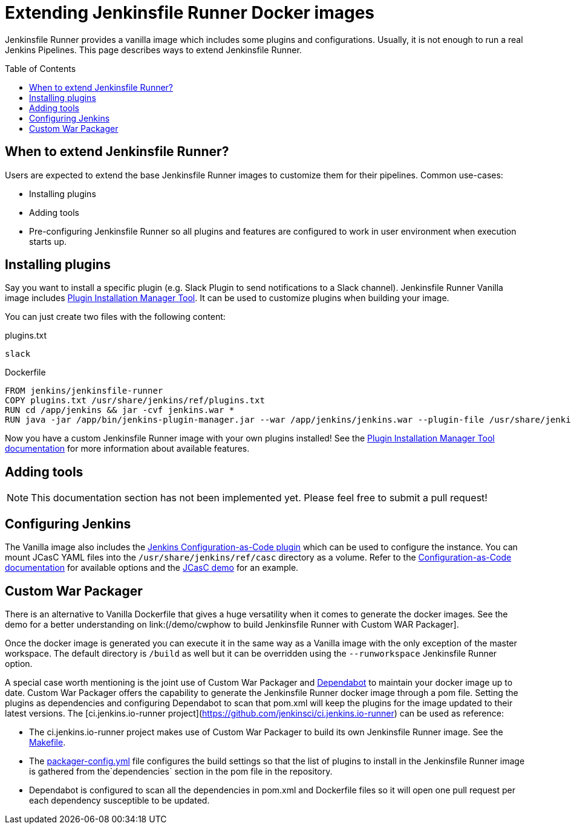 = Extending Jenkinsfile Runner Docker images
:toc:
:toc-placement: preamble
:toclevels: 3

Jenkinsfile Runner provides a vanilla image which includes some plugins and configurations.
Usually, it is not enough to run a real Jenkins Pipelines.
This page describes ways to extend Jenkinsfile Runner.

== When to extend Jenkinsfile Runner?

Users are expected to extend the base Jenkinsfile Runner images to customize them for their pipelines.
Common use-cases:

* Installing plugins
* Adding tools
* Pre-configuring Jenkinsfile Runner so all plugins and features are configured to work in user environment
  when execution starts up.

== Installing plugins

Say you want to install a specific plugin (e.g. Slack Plugin to send notifications to a Slack channel).
Jenkinsfile Runner Vanilla image includes https://github.com/jenkinsci/plugin-installation-manager-tool[Plugin Installation Manager Tool].
It can be used to customize plugins when building your image.

You can just create two files with the following content:

plugins.txt::

[source]
----
slack
----

Dockerfile::

[source]
----
FROM jenkins/jenkinsfile-runner
COPY plugins.txt /usr/share/jenkins/ref/plugins.txt
RUN cd /app/jenkins && jar -cvf jenkins.war *
RUN java -jar /app/bin/jenkins-plugin-manager.jar --war /app/jenkins/jenkins.war --plugin-file /usr/share/jenkins/ref/plugins.txt && rm /app/jenkins/jenkins.war
----

Now you have a custom Jenkinsfile Runner image with your own plugins installed!
See the https://github.com/jenkinsci/plugin-installation-manager-tool[Plugin Installation Manager Tool documentation] for more information about available features.

== Adding tools

NOTE: This documentation section has not been implemented yet.
Please feel free to submit a pull request!

== Configuring Jenkins

//TODO: Invalid due to https://github.com/jenkinsci/jenkinsfile-runner/issues/359
// Jenkinsfile Runner supports https://www.jenkins.io/doc/book/managing/groovy-hook-scripts/[Groovy Hook Scripts] for managing configurations.

The Vanilla image also includes the https://github.com/jenkinsci/configuration-as-code-plugin[Jenkins Configuration-as-Code plugin] which can be used to configure the instance.
You can mount JCasC YAML files into the `/usr/share/jenkins/ref/casc` directory as a volume.
Refer to the https://github.com/jenkinsci/configuration-as-code-plugin[Configuration-as-Code documentation]
for available options and the link:/demo/casc/README.md[JCasC demo] for an example.

== Custom War Packager

There is an alternative to Vanilla Dockerfile that gives a huge versatility when it comes to generate the docker images.
See the demo for a better understanding on link:(/demo/cwphow to build Jenkinsfile Runner with Custom WAR Packager].

Once the docker image is generated you can execute it in the same way as a Vanilla image with the only exception of the master workspace.
The default directory is `/build` as well but it can be overridden using the `--runworkspace` Jenkinsfile Runner option.

A special case worth mentioning is the joint use of Custom War Packager and https://dependabot.com[Dependabot] to maintain your docker image up to date.
Custom War Packager offers the capability to generate the Jenkinsfile Runner docker image through a pom file.
Setting the plugins as dependencies and configuring Dependabot to scan that pom.xml will keep the plugins for the image updated to their latest versions.
The [ci.jenkins.io-runner project](https://github.com/jenkinsci/ci.jenkins.io-runner) can be used as reference:

* The ci.jenkins.io-runner project makes use of Custom War Packager to build its own Jenkinsfile Runner image.
See the https://github.com/jenkinsci/ci.jenkins.io-runner/blob/66c959ca68aa3379d8eb2bdae39c884adf1fe908/Makefile#L39-L42[Makefile].
* The https://github.com/jenkinsci/ci.jenkins.io-runner/blob/eb571f5594708c3fbad167032326765257398354/packager-config.yml#L7-L9[packager-config.yml] file configures the build settings so that the list of plugins to install in the Jenkinsfile Runner image is gathered from the`dependencies` section in the pom file in the repository.
* Dependabot is configured to scan all the dependencies in pom.xml and Dockerfile files so it will open one pull request per each dependency susceptible to be updated.
